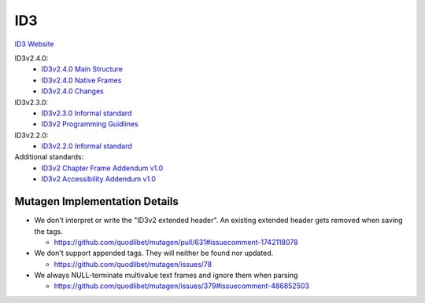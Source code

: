 ID3
===

`ID3 Website <https://web.archive.org/web/20190103005542/http://id3.org/Home>`__

ID3v2.4.0:
    * `ID3v2.4.0 Main Structure <https://web.archive.org/web/20200805181446/https://id3.org/id3v2.4.0-structure>`__
    * `ID3v2.4.0 Native Frames <https://web.archive.org/web/20200806134515/https://id3.org/id3v2.4.0-frames>`__
    * `ID3v2.4.0 Changes <https://web.archive.org/web/20181102144806/http://www.id3.org/id3v2.4.0-changes>`__

ID3v2.3.0:
    * `ID3v2.3.0 Informal standard <https://web.archive.org/web/20180814201738/http://id3.org/d3v2.3.0>`__
    * `ID3v2 Programming Guidlines <https://web.archive.org/web/20180814205538/http://id3.org/id3guide>`__

ID3v2.2.0:
    * `ID3v2.2.0 Informal standard <https://web.archive.org/web/20181229090829/http://www.id3.org/id3v2-00>`__

Additional standards:
  * `ID3v2 Chapter Frame Addendum v1.0 <https://web.archive.org/web/20200809234704/https://id3.org/id3v2-chapters-1.0>`__
  * `ID3v2 Accessibility Addendum v1.0 <https://web.archive.org/web/20181119131208/http://id3.org/id3v2-accessibility-1.0>`__


Mutagen Implementation Details
------------------------------

* We don't interpret or write the "ID3v2 extended header". An existing extended
  header gets removed when saving the tags.

  * https://github.com/quodlibet/mutagen/pull/631#issuecomment-1742118078

* We don't support appended tags. They will neither be found nor updated.

  * https://github.com/quodlibet/mutagen/issues/78

* We always NULL-terminate multivalue text frames and ignore them when parsing

  * https://github.com/quodlibet/mutagen/issues/379#issuecomment-486852503
